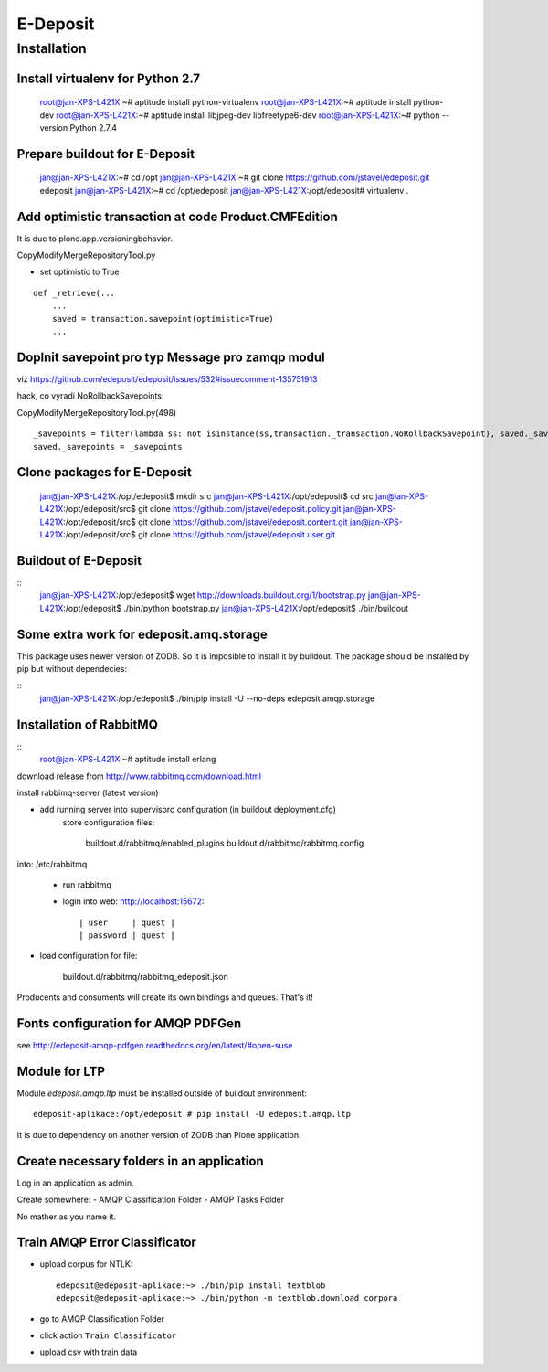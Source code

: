 E-Deposit
=========

Installation
------------


Install virtualenv for Python 2.7
~~~~~~~~~~~~~~~~~~~~~~~~~~~~~~~~~

	root@jan-XPS-L421X:~# aptitude install python-virtualenv 
	root@jan-XPS-L421X:~# aptitude install python-dev
        root@jan-XPS-L421X:~# aptitude install libjpeg-dev libfreetype6-dev
	root@jan-XPS-L421X:~# python --version
	Python 2.7.4

Prepare buildout for E-Deposit
~~~~~~~~~~~~~~~~~~~~~~~~~~~~~~~~~~~~~~

	jan@jan-XPS-L421X:~# cd /opt
	jan@jan-XPS-L421X:~# git clone https://github.com/jstavel/edeposit.git edeposit
	jan@jan-XPS-L421X:~# cd /opt/edeposit
	jan@jan-XPS-L421X:/opt/edeposit# virtualenv .


Add optimistic transaction at code Product.CMFEdition
~~~~~~~~~~~~~~~~~~~~~~~~~~~~~~~~~~~~~~~~~~~~~~~~~~~~~~~

It is due to plone.app.versioningbehavior.

CopyModifyMergeRepositoryTool.py

- set optimistic to True

::

        def _retrieve(...
            ...
            saved = transaction.savepoint(optimistic=True)
            ...
   

Doplnit savepoint pro typ Message pro zamqp modul
~~~~~~~~~~~~~~~~~~~~~~~~~~~~~~~~~~~~~~~~~~~~~~~~~
viz https://github.com/edeposit/edeposit/issues/532#issuecomment-135751913

hack, co vyradi NoRollbackSavepoints:

CopyModifyMergeRepositoryTool.py(498)

::

    _savepoints = filter(lambda ss: not isinstance(ss,transaction._transaction.NoRollbackSavepoint), saved._savepoints)
    saved._savepoints = _savepoints
    
Clone packages for E-Deposit
~~~~~~~~~~~~~~~~~~~~~~~~~~~~

	jan@jan-XPS-L421X:/opt/edeposit$ mkdir src
	jan@jan-XPS-L421X:/opt/edeposit$ cd src
	jan@jan-XPS-L421X:/opt/edeposit/src$ git clone https://github.com/jstavel/edeposit.policy.git
	jan@jan-XPS-L421X:/opt/edeposit/src$ git clone https://github.com/jstavel/edeposit.content.git
	jan@jan-XPS-L421X:/opt/edeposit/src$ git clone https://github.com/jstavel/edeposit.user.git
	
Buildout of E-Deposit
~~~~~~~~~~~~~~~~~~~~~

::
	jan@jan-XPS-L421X:/opt/edeposit$ wget http://downloads.buildout.org/1/bootstrap.py
	jan@jan-XPS-L421X:/opt/edeposit$ ./bin/python bootstrap.py 
	jan@jan-XPS-L421X:/opt/edeposit$ ./bin/buildout 


Some extra work for edeposit.amq.storage
~~~~~~~~~~~~~~~~~~~~~~~~~~~~~~~~~~~~~~~~

This package uses newer version of ZODB. So it is imposible to install it by buildout.
The package should be installed by pip but without dependecies:

::
	jan@jan-XPS-L421X:/opt/edeposit$ ./bin/pip install -U --no-deps edeposit.amqp.storage

   
Installation of RabbitMQ
~~~~~~~~~~~~~~~~~~~~~~~~

::
        root@jan-XPS-L421X:~# aptitude install erlang 
        

download release from http://www.rabbitmq.com/download.html
        
install rabbimq-server (latest version)
        
  
- add running server into supervisord configuration (in buildout deployment.cfg)
        store configuration files:

              buildout.d/rabbitmq/enabled_plugins
              buildout.d/rabbitmq/rabbitmq.config

into: /etc/rabbitmq
        
        - run rabbitmq
        - login into web: http://localhost:15672::
        
          | user     | quest |
          | password | quest |

- load configuration for file:
          
                buildout.d/rabbitmq/rabbitmq_edeposit.json

Producents and consuments will create its own bindings and queues.
That's it!                

Fonts configuration for AMQP PDFGen
~~~~~~~~~~~~~~~~~~~~~~~~~~~~~~~~~~~~

see http://edeposit-amqp-pdfgen.readthedocs.org/en/latest/#open-suse

Module for LTP
~~~~~~~~~~~~~~

Module `edeposit.amqp.ltp` must be installed outside of buildout environment::

	edeposit-aplikace:/opt/edeposit # pip install -U edeposit.amqp.ltp
	
It is due to dependency on another version of ZODB than Plone application.


Create necessary folders in an application
~~~~~~~~~~~~~~~~~~~~~~~~~~~~~~~~~~~~~~~~~~

Log in an application as admin.

Create somewhere:
- AMQP Classification Folder
- AMQP Tasks Folder

No mather as you name it.

Train AMQP Error Classificator
~~~~~~~~~~~~~~~~~~~~~~~~~~~~~~
- upload corpus for NTLK::

   edeposit@edeposit-aplikace:~> ./bin/pip install textblob
   edeposit@edeposit-aplikace:~> ./bin/python -m textblob.download_corpora


- go to AMQP Classification Folder
- click action ``Train Classificator``
- upload csv with train data
